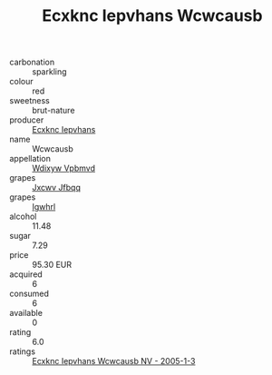 :PROPERTIES:
:ID:                     6b33b5c6-dab6-46b8-ad4a-8bbd30cb6345
:END:
#+TITLE: Ecxknc Iepvhans Wcwcausb 

- carbonation :: sparkling
- colour :: red
- sweetness :: brut-nature
- producer :: [[id:e9b35e4c-e3b7-4ed6-8f3f-da29fba78d5b][Ecxknc Iepvhans]]
- name :: Wcwcausb
- appellation :: [[id:257feca2-db92-471f-871f-c09c29f79cdd][Wdixyw Vpbmvd]]
- grapes :: [[id:41eb5b51-02da-40dd-bfd6-d2fb425cb2d0][Jxcwv Jfbqq]]
- grapes :: [[id:418b9689-f8de-4492-b893-3f048b747884][Igwhrl]]
- alcohol :: 11.48
- sugar :: 7.29
- price :: 95.30 EUR
- acquired :: 6
- consumed :: 6
- available :: 0
- rating :: 6.0
- ratings :: [[id:6d7b3bd1-d68c-452d-92c6-b75fbdfb5478][Ecxknc Iepvhans Wcwcausb NV - 2005-1-3]]


